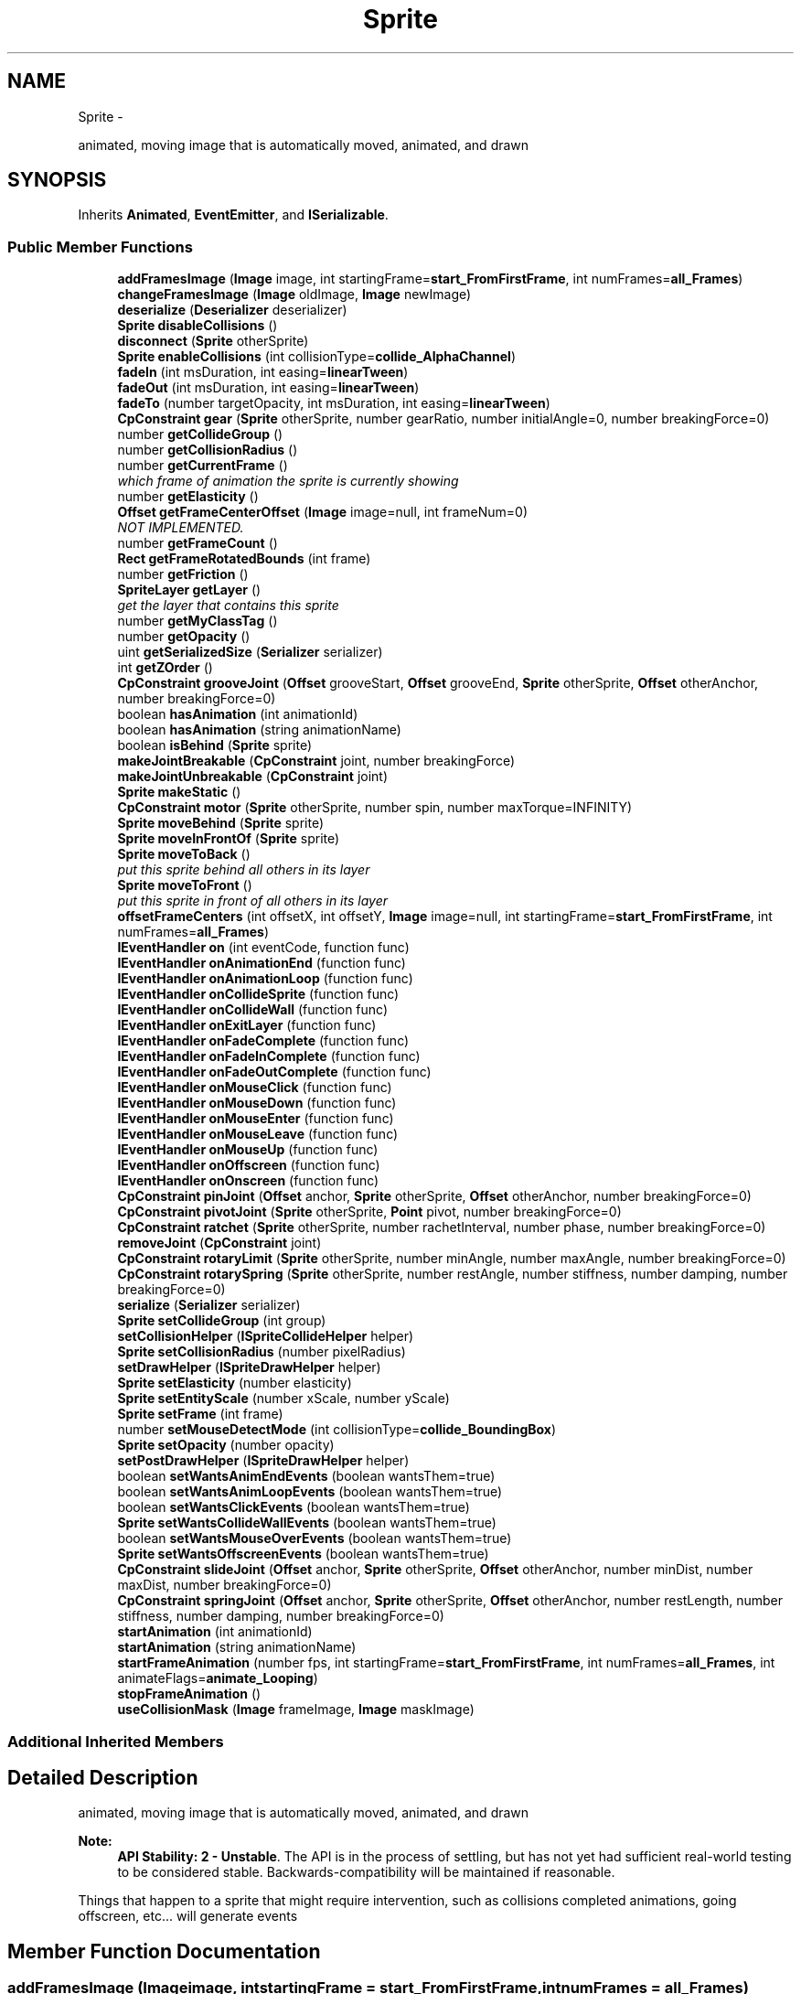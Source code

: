 .TH "Sprite" 3 "Thu Jul 10 2014" "Version v0.9.4" "Pixel Dust Game Engine" \" -*- nroff -*-
.ad l
.nh
.SH NAME
Sprite \- 
.PP
animated, moving image that is automatically moved, animated, and drawn  

.SH SYNOPSIS
.br
.PP
.PP
Inherits \fBAnimated\fP, \fBEventEmitter\fP, and \fBISerializable\fP\&.
.SS "Public Member Functions"

.in +1c
.ti -1c
.RI "\fBaddFramesImage\fP (\fBImage\fP image, int startingFrame=\fBstart_FromFirstFrame\fP, int numFrames=\fBall_Frames\fP)"
.br
.ti -1c
.RI "\fBchangeFramesImage\fP (\fBImage\fP oldImage, \fBImage\fP newImage)"
.br
.ti -1c
.RI "\fBdeserialize\fP (\fBDeserializer\fP deserializer)"
.br
.ti -1c
.RI "\fBSprite\fP \fBdisableCollisions\fP ()"
.br
.ti -1c
.RI "\fBdisconnect\fP (\fBSprite\fP otherSprite)"
.br
.ti -1c
.RI "\fBSprite\fP \fBenableCollisions\fP (int collisionType=\fBcollide_AlphaChannel\fP)"
.br
.ti -1c
.RI "\fBfadeIn\fP (int msDuration, int easing=\fBlinearTween\fP)"
.br
.ti -1c
.RI "\fBfadeOut\fP (int msDuration, int easing=\fBlinearTween\fP)"
.br
.ti -1c
.RI "\fBfadeTo\fP (number targetOpacity, int msDuration, int easing=\fBlinearTween\fP)"
.br
.ti -1c
.RI "\fBCpConstraint\fP \fBgear\fP (\fBSprite\fP otherSprite, number gearRatio, number initialAngle=0, number breakingForce=0)"
.br
.ti -1c
.RI "number \fBgetCollideGroup\fP ()"
.br
.ti -1c
.RI "number \fBgetCollisionRadius\fP ()"
.br
.ti -1c
.RI "number \fBgetCurrentFrame\fP ()"
.br
.RI "\fIwhich frame of animation the sprite is currently showing \fP"
.ti -1c
.RI "number \fBgetElasticity\fP ()"
.br
.ti -1c
.RI "\fBOffset\fP \fBgetFrameCenterOffset\fP (\fBImage\fP image=null, int frameNum=0)"
.br
.RI "\fINOT IMPLEMENTED\&. \fP"
.ti -1c
.RI "number \fBgetFrameCount\fP ()"
.br
.ti -1c
.RI "\fBRect\fP \fBgetFrameRotatedBounds\fP (int frame)"
.br
.ti -1c
.RI "number \fBgetFriction\fP ()"
.br
.ti -1c
.RI "\fBSpriteLayer\fP \fBgetLayer\fP ()"
.br
.RI "\fIget the layer that contains this sprite \fP"
.ti -1c
.RI "number \fBgetMyClassTag\fP ()"
.br
.ti -1c
.RI "number \fBgetOpacity\fP ()"
.br
.ti -1c
.RI "uint \fBgetSerializedSize\fP (\fBSerializer\fP serializer)"
.br
.ti -1c
.RI "int \fBgetZOrder\fP ()"
.br
.ti -1c
.RI "\fBCpConstraint\fP \fBgrooveJoint\fP (\fBOffset\fP grooveStart, \fBOffset\fP grooveEnd, \fBSprite\fP otherSprite, \fBOffset\fP otherAnchor, number breakingForce=0)"
.br
.ti -1c
.RI "boolean \fBhasAnimation\fP (int animationId)"
.br
.ti -1c
.RI "boolean \fBhasAnimation\fP (string animationName)"
.br
.ti -1c
.RI "boolean \fBisBehind\fP (\fBSprite\fP sprite)"
.br
.ti -1c
.RI "\fBmakeJointBreakable\fP (\fBCpConstraint\fP joint, number breakingForce)"
.br
.ti -1c
.RI "\fBmakeJointUnbreakable\fP (\fBCpConstraint\fP joint)"
.br
.ti -1c
.RI "\fBSprite\fP \fBmakeStatic\fP ()"
.br
.ti -1c
.RI "\fBCpConstraint\fP \fBmotor\fP (\fBSprite\fP otherSprite, number spin, number maxTorque=INFINITY)"
.br
.ti -1c
.RI "\fBSprite\fP \fBmoveBehind\fP (\fBSprite\fP sprite)"
.br
.ti -1c
.RI "\fBSprite\fP \fBmoveInFrontOf\fP (\fBSprite\fP sprite)"
.br
.ti -1c
.RI "\fBSprite\fP \fBmoveToBack\fP ()"
.br
.RI "\fIput this sprite behind all others in its layer \fP"
.ti -1c
.RI "\fBSprite\fP \fBmoveToFront\fP ()"
.br
.RI "\fIput this sprite in front of all others in its layer \fP"
.ti -1c
.RI "\fBoffsetFrameCenters\fP (int offsetX, int offsetY, \fBImage\fP image=null, int startingFrame=\fBstart_FromFirstFrame\fP, int numFrames=\fBall_Frames\fP)"
.br
.ti -1c
.RI "\fBIEventHandler\fP \fBon\fP (int eventCode, function func)"
.br
.ti -1c
.RI "\fBIEventHandler\fP \fBonAnimationEnd\fP (function func)"
.br
.ti -1c
.RI "\fBIEventHandler\fP \fBonAnimationLoop\fP (function func)"
.br
.ti -1c
.RI "\fBIEventHandler\fP \fBonCollideSprite\fP (function func)"
.br
.ti -1c
.RI "\fBIEventHandler\fP \fBonCollideWall\fP (function func)"
.br
.ti -1c
.RI "\fBIEventHandler\fP \fBonExitLayer\fP (function func)"
.br
.ti -1c
.RI "\fBIEventHandler\fP \fBonFadeComplete\fP (function func)"
.br
.ti -1c
.RI "\fBIEventHandler\fP \fBonFadeInComplete\fP (function func)"
.br
.ti -1c
.RI "\fBIEventHandler\fP \fBonFadeOutComplete\fP (function func)"
.br
.ti -1c
.RI "\fBIEventHandler\fP \fBonMouseClick\fP (function func)"
.br
.ti -1c
.RI "\fBIEventHandler\fP \fBonMouseDown\fP (function func)"
.br
.ti -1c
.RI "\fBIEventHandler\fP \fBonMouseEnter\fP (function func)"
.br
.ti -1c
.RI "\fBIEventHandler\fP \fBonMouseLeave\fP (function func)"
.br
.ti -1c
.RI "\fBIEventHandler\fP \fBonMouseUp\fP (function func)"
.br
.ti -1c
.RI "\fBIEventHandler\fP \fBonOffscreen\fP (function func)"
.br
.ti -1c
.RI "\fBIEventHandler\fP \fBonOnscreen\fP (function func)"
.br
.ti -1c
.RI "\fBCpConstraint\fP \fBpinJoint\fP (\fBOffset\fP anchor, \fBSprite\fP otherSprite, \fBOffset\fP otherAnchor, number breakingForce=0)"
.br
.ti -1c
.RI "\fBCpConstraint\fP \fBpivotJoint\fP (\fBSprite\fP otherSprite, \fBPoint\fP pivot, number breakingForce=0)"
.br
.ti -1c
.RI "\fBCpConstraint\fP \fBratchet\fP (\fBSprite\fP otherSprite, number rachetInterval, number phase, number breakingForce=0)"
.br
.ti -1c
.RI "\fBremoveJoint\fP (\fBCpConstraint\fP joint)"
.br
.ti -1c
.RI "\fBCpConstraint\fP \fBrotaryLimit\fP (\fBSprite\fP otherSprite, number minAngle, number maxAngle, number breakingForce=0)"
.br
.ti -1c
.RI "\fBCpConstraint\fP \fBrotarySpring\fP (\fBSprite\fP otherSprite, number restAngle, number stiffness, number damping, number breakingForce=0)"
.br
.ti -1c
.RI "\fBserialize\fP (\fBSerializer\fP serializer)"
.br
.ti -1c
.RI "\fBSprite\fP \fBsetCollideGroup\fP (int group)"
.br
.ti -1c
.RI "\fBsetCollisionHelper\fP (\fBISpriteCollideHelper\fP helper)"
.br
.ti -1c
.RI "\fBSprite\fP \fBsetCollisionRadius\fP (number pixelRadius)"
.br
.ti -1c
.RI "\fBsetDrawHelper\fP (\fBISpriteDrawHelper\fP helper)"
.br
.ti -1c
.RI "\fBSprite\fP \fBsetElasticity\fP (number elasticity)"
.br
.ti -1c
.RI "\fBSprite\fP \fBsetEntityScale\fP (number xScale, number yScale)"
.br
.ti -1c
.RI "\fBSprite\fP \fBsetFrame\fP (int frame)"
.br
.ti -1c
.RI "number \fBsetMouseDetectMode\fP (int collisionType=\fBcollide_BoundingBox\fP)"
.br
.ti -1c
.RI "\fBSprite\fP \fBsetOpacity\fP (number opacity)"
.br
.ti -1c
.RI "\fBsetPostDrawHelper\fP (\fBISpriteDrawHelper\fP helper)"
.br
.ti -1c
.RI "boolean \fBsetWantsAnimEndEvents\fP (boolean wantsThem=true)"
.br
.ti -1c
.RI "boolean \fBsetWantsAnimLoopEvents\fP (boolean wantsThem=true)"
.br
.ti -1c
.RI "boolean \fBsetWantsClickEvents\fP (boolean wantsThem=true)"
.br
.ti -1c
.RI "\fBSprite\fP \fBsetWantsCollideWallEvents\fP (boolean wantsThem=true)"
.br
.ti -1c
.RI "boolean \fBsetWantsMouseOverEvents\fP (boolean wantsThem=true)"
.br
.ti -1c
.RI "\fBSprite\fP \fBsetWantsOffscreenEvents\fP (boolean wantsThem=true)"
.br
.ti -1c
.RI "\fBCpConstraint\fP \fBslideJoint\fP (\fBOffset\fP anchor, \fBSprite\fP otherSprite, \fBOffset\fP otherAnchor, number minDist, number maxDist, number breakingForce=0)"
.br
.ti -1c
.RI "\fBCpConstraint\fP \fBspringJoint\fP (\fBOffset\fP anchor, \fBSprite\fP otherSprite, \fBOffset\fP otherAnchor, number restLength, number stiffness, number damping, number breakingForce=0)"
.br
.ti -1c
.RI "\fBstartAnimation\fP (int animationId)"
.br
.ti -1c
.RI "\fBstartAnimation\fP (string animationName)"
.br
.ti -1c
.RI "\fBstartFrameAnimation\fP (number fps, int startingFrame=\fBstart_FromFirstFrame\fP, int numFrames=\fBall_Frames\fP, int animateFlags=\fBanimate_Looping\fP)"
.br
.ti -1c
.RI "\fBstopFrameAnimation\fP ()"
.br
.ti -1c
.RI "\fBuseCollisionMask\fP (\fBImage\fP frameImage, \fBImage\fP maskImage)"
.br
.in -1c
.SS "Additional Inherited Members"
.SH "Detailed Description"
.PP 
animated, moving image that is automatically moved, animated, and drawn 

\fBNote:\fP
.RS 4
\fBAPI Stability: 2 - Unstable\fP\&. The API is in the process of settling, but has not yet had sufficient real-world testing to be considered stable\&. Backwards-compatibility will be maintained if reasonable\&.
.RE
.PP
Things that happen to a sprite that might require intervention, such as collisions completed animations, going offscreen, etc\&.\&.\&. will generate events 
.SH "Member Function Documentation"
.PP 
.SS "addFramesImage (\fBImage\fPimage, intstartingFrame = \fC\fBstart_FromFirstFrame\fP\fP, intnumFrames = \fC\fBall_Frames\fP\fP)"

.SS "changeFramesImage (\fBImage\fPoldImage, \fBImage\fPnewImage)"

.SS "deserialize (\fBDeserializer\fPdeserializer)"

.SS "\fBSprite\fP disableCollisions ()"

.SS "disconnect (\fBSprite\fPotherSprite)"

.SS "\fBSprite\fP enableCollisions (intcollisionType = \fC\fBcollide_AlphaChannel\fP\fP)"

.SS "fadeIn (intmsDuration, inteasing = \fC\fBlinearTween\fP\fP)"

.SS "fadeOut (intmsDuration, inteasing = \fC\fBlinearTween\fP\fP)"

.SS "fadeTo (numbertargetOpacity, intmsDuration, inteasing = \fC\fBlinearTween\fP\fP)"

.SS "\fBCpConstraint\fP gear (\fBSprite\fPotherSprite, numbergearRatio, numberinitialAngle = \fC0\fP, numberbreakingForce = \fC0\fP)"

.SS "number getCollideGroup ()"

.SS "number getCollisionRadius ()"

.SS "getCurrentFrame ()"

.PP
which frame of animation the sprite is currently showing \fBReturns:\fP
.RS 4
the frame index number (0 based) 
.RE
.PP

.SS "number getElasticity ()"

.SS "getFrameCenterOffset (\fBImage\fPimage = \fCnull\fP, intframeNum = \fC0\fP)"

.PP
NOT IMPLEMENTED\&. 
.SS "getFrameCount ()"
\fBReturns:\fP
.RS 4
total number of frames of animation for this sprite 
.RE
.PP

.SS "getFrameRotatedBounds (intframe)"

.SS "number getFriction ()"

.SS "getLayer ()"

.PP
get the layer that contains this sprite \fBReturns:\fP
.RS 4
the containing \fBSpriteLayer\fP 
.RE
.PP

.SS "number getMyClassTag ()"

.SS "number getOpacity ()"

.SS "uint getSerializedSize (\fBSerializer\fPserializer)"

.SS "int getZOrder ()"

.SS "\fBCpConstraint\fP grooveJoint (\fBOffset\fPgrooveStart, \fBOffset\fPgrooveEnd, \fBSprite\fPotherSprite, \fBOffset\fPotherAnchor, numberbreakingForce = \fC0\fP)"

.SS "boolean hasAnimation (intanimationId)"

.SS "boolean hasAnimation (stringanimationName)"

.SS "boolean isBehind (\fBSprite\fPsprite)"

.SS "makeJointBreakable (\fBCpConstraint\fPjoint, numberbreakingForce)"

.SS "makeJointUnbreakable (\fBCpConstraint\fPjoint)"

.SS "\fBSprite\fP makeStatic ()"

.SS "\fBCpConstraint\fP motor (\fBSprite\fPotherSprite, numberspin, numbermaxTorque = \fCINFINITY\fP)"

.SS "\fBSprite\fP moveBehind (\fBSprite\fPsprite)"

.SS "\fBSprite\fP moveInFrontOf (\fBSprite\fPsprite)"

.SS "moveToBack ()"

.PP
put this sprite behind all others in its layer 
.SS "moveToFront ()"

.PP
put this sprite in front of all others in its layer 
.SS "offsetFrameCenters (intoffsetX, intoffsetY, \fBImage\fPimage = \fCnull\fP, intstartingFrame = \fC\fBstart_FromFirstFrame\fP\fP, intnumFrames = \fC\fBall_Frames\fP\fP)"

.SS "\fBIEventHandler\fP on (inteventCode, functionfunc)"

.SS "\fBIEventHandler\fP onAnimationEnd (functionfunc)"

.SS "\fBIEventHandler\fP onAnimationLoop (functionfunc)"

.SS "\fBIEventHandler\fP onCollideSprite (functionfunc)"

.SS "\fBIEventHandler\fP onCollideWall (functionfunc)"

.SS "\fBIEventHandler\fP onExitLayer (functionfunc)"

.SS "\fBIEventHandler\fP onFadeComplete (functionfunc)"

.SS "\fBIEventHandler\fP onFadeInComplete (functionfunc)"

.SS "\fBIEventHandler\fP onFadeOutComplete (functionfunc)"

.SS "\fBIEventHandler\fP onMouseClick (functionfunc)"

.SS "\fBIEventHandler\fP onMouseDown (functionfunc)"

.SS "\fBIEventHandler\fP onMouseEnter (functionfunc)"

.SS "\fBIEventHandler\fP onMouseLeave (functionfunc)"

.SS "\fBIEventHandler\fP onMouseUp (functionfunc)"

.SS "\fBIEventHandler\fP onOffscreen (functionfunc)"

.SS "\fBIEventHandler\fP onOnscreen (functionfunc)"

.SS "\fBCpConstraint\fP pinJoint (\fBOffset\fPanchor, \fBSprite\fPotherSprite, \fBOffset\fPotherAnchor, numberbreakingForce = \fC0\fP)"

.SS "\fBCpConstraint\fP pivotJoint (\fBSprite\fPotherSprite, \fBPoint\fPpivot, numberbreakingForce = \fC0\fP)"

.SS "\fBCpConstraint\fP ratchet (\fBSprite\fPotherSprite, numberrachetInterval, numberphase, numberbreakingForce = \fC0\fP)"

.SS "removeJoint (\fBCpConstraint\fPjoint)"

.SS "\fBCpConstraint\fP rotaryLimit (\fBSprite\fPotherSprite, numberminAngle, numbermaxAngle, numberbreakingForce = \fC0\fP)"

.SS "\fBCpConstraint\fP rotarySpring (\fBSprite\fPotherSprite, numberrestAngle, numberstiffness, numberdamping, numberbreakingForce = \fC0\fP)"

.SS "serialize (\fBSerializer\fPserializer)"

.SS "\fBSprite\fP setCollideGroup (intgroup)"

.SS "setCollisionHelper (\fBISpriteCollideHelper\fPhelper)"

.SS "\fBSprite\fP setCollisionRadius (numberpixelRadius)"

.SS "setDrawHelper (\fBISpriteDrawHelper\fPhelper)"

.SS "\fBSprite\fP setElasticity (numberelasticity)"

.SS "\fBSprite\fP setEntityScale (numberxScale, numberyScale)"

.SS "\fBSprite\fP setFrame (intframe)"

.SS "number setMouseDetectMode (intcollisionType = \fC\fBcollide_BoundingBox\fP\fP)"

.SS "\fBSprite\fP setOpacity (numberopacity)"

.SS "setPostDrawHelper (\fBISpriteDrawHelper\fPhelper)"

.SS "boolean setWantsAnimEndEvents (booleanwantsThem = \fCtrue\fP)"

.SS "boolean setWantsAnimLoopEvents (booleanwantsThem = \fCtrue\fP)"

.SS "boolean setWantsClickEvents (booleanwantsThem = \fCtrue\fP)"

.SS "\fBSprite\fP setWantsCollideWallEvents (booleanwantsThem = \fCtrue\fP)"

.SS "boolean setWantsMouseOverEvents (booleanwantsThem = \fCtrue\fP)"

.SS "\fBSprite\fP setWantsOffscreenEvents (booleanwantsThem = \fCtrue\fP)"

.SS "\fBCpConstraint\fP slideJoint (\fBOffset\fPanchor, \fBSprite\fPotherSprite, \fBOffset\fPotherAnchor, numberminDist, numbermaxDist, numberbreakingForce = \fC0\fP)"

.SS "\fBCpConstraint\fP springJoint (\fBOffset\fPanchor, \fBSprite\fPotherSprite, \fBOffset\fPotherAnchor, numberrestLength, numberstiffness, numberdamping, numberbreakingForce = \fC0\fP)"

.SS "startAnimation (intanimationId)"

.SS "startAnimation (stringanimationName)"

.SS "startFrameAnimation (numberfps, intstartingFrame = \fC\fBstart_FromFirstFrame\fP\fP, intnumFrames = \fC\fBall_Frames\fP\fP, intanimateFlags = \fC\fBanimate_Looping\fP\fP)"

.SS "stopFrameAnimation ()"

.SS "useCollisionMask (\fBImage\fPframeImage, \fBImage\fPmaskImage)"


.SH "Author"
.PP 
Generated automatically by Doxygen for Pixel Dust Game Engine from the source code\&.
